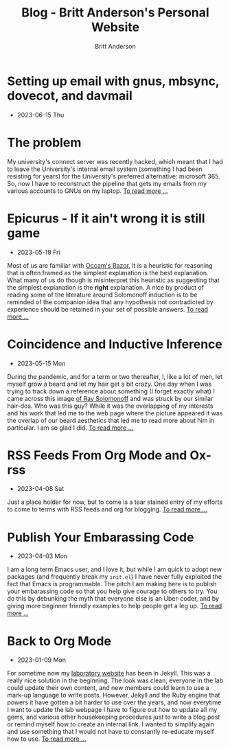 #+OPTIONS: title:nil
#+TITLE: Blog - Britt Anderson's Personal Website
#+AUTHOR: Britt Anderson
#+EMAIL: britt@b3l.xyz
*  Setting up email with gnus, mbsync, dovecot, and davmail
:PROPERTIES:
:PUBDATE: 2023-06-15 Thu
:RSS_PERMALINK: posts/2023-06-15-gnus-email-and-microsoft365.html
:PERMALINK: /home/britt/gitRepos/brittAnderson.github.io/raw/posts/2023-06-15-gnus-email-and-microsoft365.html
:ID:       9fe483a8-fd39-4c71-9e21-707206e70a8d
:END:
  - 2023-06-15 Thu
* The problem
:PROPERTIES:
:ID:       7e154864-7a6a-48c8-9998-0ef676f2ebb9
:PUBDATE:  2023-06-15 Thu 15:00
:END:
My university's connect server was recently hacked, which meant that I had to leave the University's internal email system (something I had been resisting for years) for the University's preferred alternative: microsoft 365. So, now I have to reconstruct the pipeline that gets my emails from my various accounts to GNUs on my laptop.
  [[file:2023-06-15-gnus-email-and-microsoft365.org][To read more ...]]
*  Epicurus - If it ain't wrong it is still game
:PROPERTIES:
:PUBDATE: 2023-05-19 Fri
:RSS_PERMALINK: posts/2023-05-19-epicurus.html
:PERMALINK: /home/britt/gitRepos/brittAnderson.github.io/raw/posts/2023-05-19-epicurus.html
:ID:       975721b4-6613-41cb-add7-60cdda49cc4b
:END:
  - 2023-05-19 Fri
Most of us are familiar with [[https://en.wikipedia.org/wiki/Occam%27s_razor][Occam's Razor.]] It is a heuristic for reasoning that is often framed as the simplest explanation is the best explanation. What many of us do though is misinterpret this heuristic as suggesting that the simplest explanation is the *right* explanation. A nice by product of reading some of the literature around Solomonoff induction is to be reminded of the companion idea that any hypothesis not contradicted by experience should be retained in your set of possible answers.
  [[file:2023-05-19-epicurus.org][To read more ...]]
*  Coincidence and Inductive Inference
:PROPERTIES:
:PUBDATE: 2023-05-15 Mon
:RSS_PERMALINK: posts/2023-05-15-inductive-inference.html
:PERMALINK: /home/britt/gitRepos/brittAnderson.github.io/raw/posts/2023-05-15-inductive-inference.html
:ID:       922d1b7b-d803-41aa-bee4-ec9647468366
:END:
  - 2023-05-15 Mon
During the pandemic, and for a term or two thereafter, I, like a lot of men, let myself grow a beard and let my hair get a bit crazy. One day when I was trying to track down a reference about something (I forget exactly what) I came across this image [[https://external-content.duckduckgo.com/iu/?u=https%3A%2F%2Ftse1.mm.bing.net%2Fth%3Fid%3DOIP.wJ0Z713Zmu1ymJu7dv45IAHaKt%26pid%3DApi&f=1&ipt=65c31f7f09559cc54323f891c4c0812e607b7698085d75222ca366bd551e99a7&ipo=images][of Ray Solomonoff]] and was struck by our similar hair-dos. Who was this guy? While it was the overlapping of my interests and his work that led me to the web page where the picture appeared it was the overlap of our beard aesthetics that led me to read more about him in particular. I am so glad I did.
  [[file:2023-05-15-inductive-inference.org][To read more ...]]
*  RSS Feeds From Org Mode and Ox-rss
:PROPERTIES:
:PUBDATE: 2023-04-08 Sat
:RSS_PERMALINK: posts/2023-04-08-rss-and-org-mode.html
:PERMALINK: /home/britt/gitRepos/brittAnderson.github.io/raw/posts/2023-04-08-rss-and-org-mode.html
:ID:       88deadb4-f7b1-4dad-a2fa-305e5799051f
:END:
  - 2023-04-08 Sat
Just a place holder for now, but to come is a tear stained entry of my efforts to come to terms with RSS feeds and org for blogging.
  [[file:2023-04-08-rss-and-org-mode.org][To read more ...]]
*  Publish Your Embarassing Code
:PROPERTIES:
:PUBDATE: 2023-04-03 Mon
:RSS_PERMALINK: posts/2023-04-03-writing-emacs-lisp.html
:PERMALINK: /home/britt/gitRepos/brittAnderson.github.io/raw/posts/2023-04-03-writing-emacs-lisp.html
:ID:       fc829bf4-75b3-44b0-8096-20fb44dafad8
:END:
  - 2023-04-03 Mon
I am a long term Emacs user, and I love it, but while I am quick to adopt new packages (and frequently break my ~init.el~) I have never fully exploited the fact that Emacs is programmable. The pitch I am making here is to publish your embarassing code so that you help give courage to others to try. You do this by debunking the myth that everyone else is an Uber-coder, and by giving more beginner friendly examples to help people get a leg up.
  [[file:2023-04-03-writing-emacs-lisp.org][To read more ...]]
*  Back to Org Mode
:PROPERTIES:
:PUBDATE: 2023-01-09 Mon
:RSS_PERMALINK: posts/2023-01-09-back-to-org-mode.html
:PERMALINK: /home/britt/gitRepos/brittAnderson.github.io/raw/posts/2023-01-09-back-to-org-mode.html
:ID:       c8724ca8-52ee-48e9-a76f-4e874b0ea2dc
:END:
  - 2023-01-09 Mon
For sometime now my [[https://brittlab.uwaterloo.ca][laboratory website]] has been in Jekyll.
This was a really nice solution in the beginning.
The look was clean, everyone in the lab could update their own content, and new members could learn to use a mark-up language to write posts.
However, Jekyll and the Ruby engine that powers it have gotten a bit harder to use over the years, and now everytime I want to update the lab webpage I have to figure out how to update all my gems, and various other housekeeping procedures just to write a blog post or remind myself how to create an internal link.
I wanted to simplify again and use something that I would not have to constantly re-educate myself how to use.
  [[file:2023-01-09-back-to-org-mode.org][To read more ...]]
